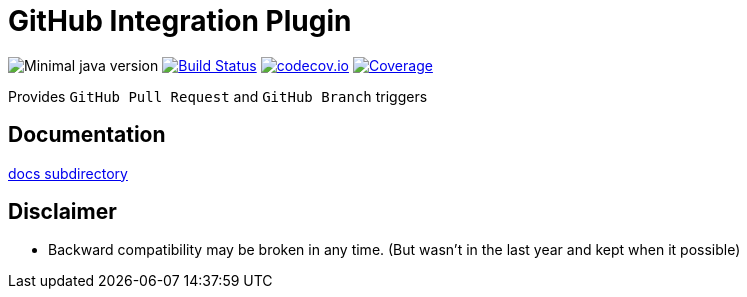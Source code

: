 = GitHub Integration Plugin

image:https://img.shields.io/badge/java-1.8-yellow.svg["Minimal java version"]
//image:https://scan.coverity.com/projects/XXXX/badge.svg?flat=1["Coverity Scan Build Status", link="https://scan.coverity.com/projects/kostyasha-yet-another-docker-plugin"]
image:https://travis-ci.org/KostyaSha/github-integration-plugin.svg?branch=master["Build Status", link="https://travis-ci.org/KostyaSha/yet-another-docker-plugin"]
image:https://codecov.io/github/KostyaSha/github-integration-plugin/coverage.svg?branch=master["codecov.io", link="https://codecov.io/github/KostyaSha/github-integration-plugin/?branch=master"]
image:https://img.shields.io/sonar/http/sonar.lanwen.ru/org.jenkins-ci.plugins:github-pullrequest/coverage.svg?style=flat[Coverage, link="http://sonar.lanwen.ru/dashboard/index?id=org.jenkins-ci.plugins:github-pullrequest"]

Provides `GitHub Pull Request` and `GitHub Branch` triggers 

== Documentation

link:/docs[docs subdirectory]

== Disclaimer

* Backward compatibility may be broken in any time. (But wasn't in the last year and kept when it possible)
